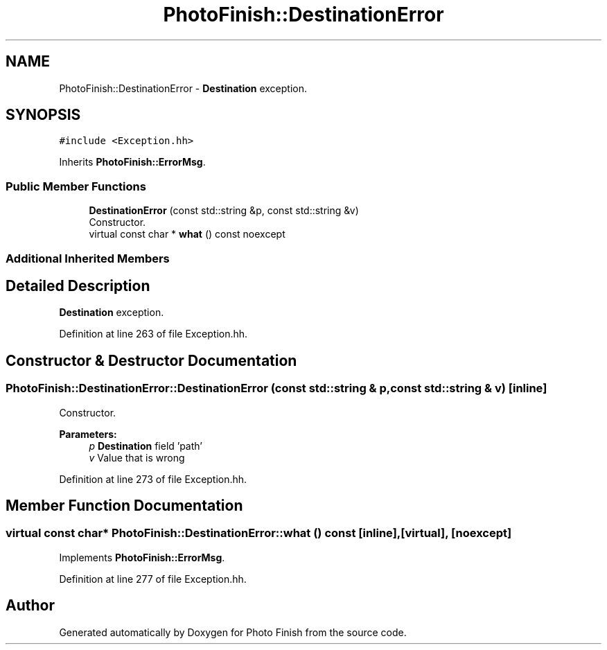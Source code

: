 .TH "PhotoFinish::DestinationError" 3 "Mon Mar 6 2017" "Version 1" "Photo Finish" \" -*- nroff -*-
.ad l
.nh
.SH NAME
PhotoFinish::DestinationError \- \fBDestination\fP exception\&.  

.SH SYNOPSIS
.br
.PP
.PP
\fC#include <Exception\&.hh>\fP
.PP
Inherits \fBPhotoFinish::ErrorMsg\fP\&.
.SS "Public Member Functions"

.in +1c
.ti -1c
.RI "\fBDestinationError\fP (const std::string &p, const std::string &v)"
.br
.RI "Constructor\&. "
.ti -1c
.RI "virtual const char * \fBwhat\fP () const noexcept"
.br
.in -1c
.SS "Additional Inherited Members"
.SH "Detailed Description"
.PP 
\fBDestination\fP exception\&. 
.PP
Definition at line 263 of file Exception\&.hh\&.
.SH "Constructor & Destructor Documentation"
.PP 
.SS "PhotoFinish::DestinationError::DestinationError (const std::string & p, const std::string & v)\fC [inline]\fP"

.PP
Constructor\&. 
.PP
\fBParameters:\fP
.RS 4
\fIp\fP \fBDestination\fP field 'path' 
.br
\fIv\fP Value that is wrong 
.RE
.PP

.PP
Definition at line 273 of file Exception\&.hh\&.
.SH "Member Function Documentation"
.PP 
.SS "virtual const char* PhotoFinish::DestinationError::what () const\fC [inline]\fP, \fC [virtual]\fP, \fC [noexcept]\fP"

.PP
Implements \fBPhotoFinish::ErrorMsg\fP\&.
.PP
Definition at line 277 of file Exception\&.hh\&.

.SH "Author"
.PP 
Generated automatically by Doxygen for Photo Finish from the source code\&.
